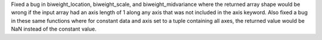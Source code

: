 Fixed a bug in biweight_location, biweight_scale, and
biweight_midvariance where the returned array shape would be wrong if
the input array had an axis length of 1 along any axis that was not
included in the axis keyword. Also fixed a bug in these same functions
where for constant data and axis set to a tuple containing all axes, the
returned value would be NaN instead of the constant value.
